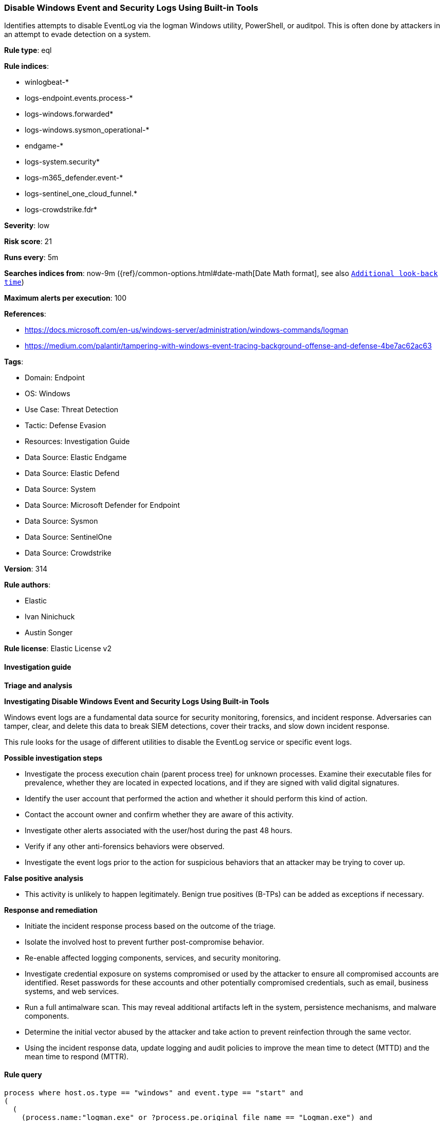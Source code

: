 [[disable-windows-event-and-security-logs-using-built-in-tools]]
=== Disable Windows Event and Security Logs Using Built-in Tools

Identifies attempts to disable EventLog via the logman Windows utility, PowerShell, or auditpol. This is often done by attackers in an attempt to evade detection on a system.

*Rule type*: eql

*Rule indices*: 

* winlogbeat-*
* logs-endpoint.events.process-*
* logs-windows.forwarded*
* logs-windows.sysmon_operational-*
* endgame-*
* logs-system.security*
* logs-m365_defender.event-*
* logs-sentinel_one_cloud_funnel.*
* logs-crowdstrike.fdr*

*Severity*: low

*Risk score*: 21

*Runs every*: 5m

*Searches indices from*: now-9m ({ref}/common-options.html#date-math[Date Math format], see also <<rule-schedule, `Additional look-back time`>>)

*Maximum alerts per execution*: 100

*References*: 

* https://docs.microsoft.com/en-us/windows-server/administration/windows-commands/logman
* https://medium.com/palantir/tampering-with-windows-event-tracing-background-offense-and-defense-4be7ac62ac63

*Tags*: 

* Domain: Endpoint
* OS: Windows
* Use Case: Threat Detection
* Tactic: Defense Evasion
* Resources: Investigation Guide
* Data Source: Elastic Endgame
* Data Source: Elastic Defend
* Data Source: System
* Data Source: Microsoft Defender for Endpoint
* Data Source: Sysmon
* Data Source: SentinelOne
* Data Source: Crowdstrike

*Version*: 314

*Rule authors*: 

* Elastic
* Ivan Ninichuck
* Austin Songer

*Rule license*: Elastic License v2


==== Investigation guide



*Triage and analysis*



*Investigating Disable Windows Event and Security Logs Using Built-in Tools*


Windows event logs are a fundamental data source for security monitoring, forensics, and incident response. Adversaries can tamper, clear, and delete this data to break SIEM detections, cover their tracks, and slow down incident response.

This rule looks for the usage of different utilities to disable the EventLog service or specific event logs.


*Possible investigation steps*


- Investigate the process execution chain (parent process tree) for unknown processes. Examine their executable files for prevalence, whether they are located in expected locations, and if they are signed with valid digital signatures.
- Identify the user account that performed the action and whether it should perform this kind of action.
- Contact the account owner and confirm whether they are aware of this activity.
- Investigate other alerts associated with the user/host during the past 48 hours.
  - Verify if any other anti-forensics behaviors were observed.
- Investigate the event logs prior to the action for suspicious behaviors that an attacker may be trying to cover up.


*False positive analysis*


- This activity is unlikely to happen legitimately. Benign true positives (B-TPs) can be added as exceptions if necessary.


*Response and remediation*


- Initiate the incident response process based on the outcome of the triage.
- Isolate the involved host to prevent further post-compromise behavior.
- Re-enable affected logging components, services, and security monitoring.
- Investigate credential exposure on systems compromised or used by the attacker to ensure all compromised accounts are identified. Reset passwords for these accounts and other potentially compromised credentials, such as email, business systems, and web services.
- Run a full antimalware scan. This may reveal additional artifacts left in the system, persistence mechanisms, and malware components.
- Determine the initial vector abused by the attacker and take action to prevent reinfection through the same vector.
- Using the incident response data, update logging and audit policies to improve the mean time to detect (MTTD) and the mean time to respond (MTTR).


==== Rule query


[source, js]
----------------------------------
process where host.os.type == "windows" and event.type == "start" and
(
  (
    (process.name:"logman.exe" or ?process.pe.original_file_name == "Logman.exe") and
    process.args : "EventLog-*" and process.args : ("stop", "delete")
  ) or
  (
    (
      process.name : ("pwsh.exe", "powershell.exe", "powershell_ise.exe") or
      ?process.pe.original_file_name in ("pwsh.exe", "powershell.exe", "powershell_ise.exe")
    ) and
	  process.args : "Set-Service" and process.args: "EventLog" and process.args : "Disabled"
  )  or
  (
    (process.name:"auditpol.exe" or ?process.pe.original_file_name == "AUDITPOL.EXE") and process.args : "/success:disable"
  )
)

----------------------------------

*Framework*: MITRE ATT&CK^TM^

* Tactic:
** Name: Defense Evasion
** ID: TA0005
** Reference URL: https://attack.mitre.org/tactics/TA0005/
* Technique:
** Name: Indicator Removal
** ID: T1070
** Reference URL: https://attack.mitre.org/techniques/T1070/
* Sub-technique:
** Name: Clear Windows Event Logs
** ID: T1070.001
** Reference URL: https://attack.mitre.org/techniques/T1070/001/
* Technique:
** Name: Impair Defenses
** ID: T1562
** Reference URL: https://attack.mitre.org/techniques/T1562/
* Sub-technique:
** Name: Disable Windows Event Logging
** ID: T1562.002
** Reference URL: https://attack.mitre.org/techniques/T1562/002/
* Sub-technique:
** Name: Indicator Blocking
** ID: T1562.006
** Reference URL: https://attack.mitre.org/techniques/T1562/006/
